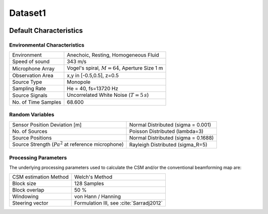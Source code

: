 
.. _dataset1:

Dataset1
========

.. figure:: ../../_static/msm_layout.png
    :width: 750


Default Characteristics
-------------------------

Environmental Characteristics
^^^^^^^^^^^^^^^^^^^^^^^^^^^^^

===================== ========================================  
Environment           Anechoic, Resting, Homogeneous Fluid
Speed of sound        343 m/s
Microphone Array      Vogel's spiral, :math:`M=64`, Aperture Size 1 m
Observation Area      x,y in [-0.5,0.5], z=0.5
Source Type           Monopole 
Sampling Rate         He = 40, fs=13720 Hz 
Source Signals        Uncorrelated White Noise (:math:`T=5\,s`)
No. of Time Samples   68.600 
===================== ========================================

Random Variables
^^^^^^^^^^^^^^^^


==================================================================   ===================================================  
Sensor Position Deviation [m]                                        Normal Distributed (sigma = 0.001)
No. of Sources                                                       Poisson Distributed (lambda=3)
Source Positions                                                     Normal Distributed (sigma = 0.1688) 
Source Strength (:math:`{Pa}^2` at reference microphone)             Rayleigh Distributed (sigma_R=5)
==================================================================   ===================================================

Processing Parameters
^^^^^^^^^^^^^^^^^^^^^

The underlying processing parameters used to calculate the CSM and/or the conventional beamforming map are:

===================== ========================================  
CSM estimation Method Welch's Method
Block size            128 Samples
Block overlap         50 %
Windowing             von Hann / Hanning
Steering vector       Formulation III, see :cite:`Sarradj2012`
===================== ========================================
